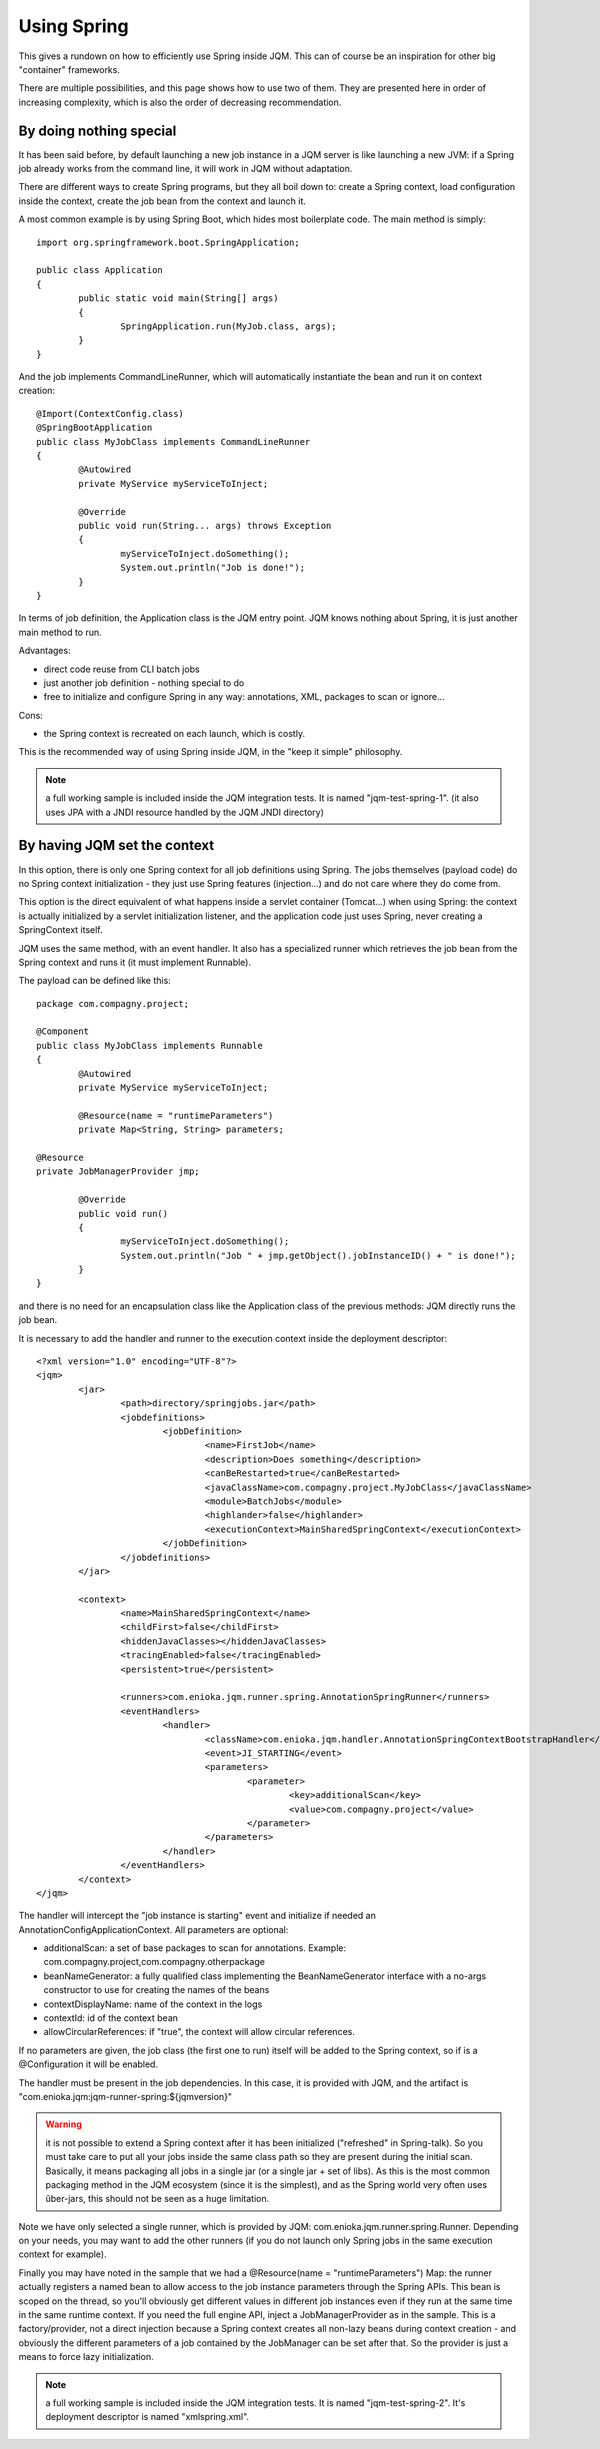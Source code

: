 Using Spring
#############################

This gives a rundown on how to efficiently use Spring inside JQM. This can of course be an inspiration for other big "container" frameworks.

There are multiple possibilities, and this page shows how to use two of them. They are presented here in order of increasing complexity, which is also the order of decreasing recommendation.

By doing nothing special
**************************

It has been said before, by default launching a new job instance in a JQM server is like launching a new JVM: if a Spring job already works from the command line, it will work in JQM without adaptation.

There are different ways to create Spring programs, but they all boil down to: create a Spring context, load configuration inside the context, create the job bean from the context and launch it.

A most common example is by using Spring Boot, which hides most boilerplate code. The main method is simply::

	import org.springframework.boot.SpringApplication;

	public class Application
	{
		public static void main(String[] args)
		{
			SpringApplication.run(MyJob.class, args);
		}
	}

And the job implements CommandLineRunner, which will automatically instantiate the bean and run it on context creation::

	@Import(ContextConfig.class)
	@SpringBootApplication
	public class MyJobClass implements CommandLineRunner
	{
		@Autowired
		private MyService myServiceToInject;

		@Override
		public void run(String... args) throws Exception
		{
			myServiceToInject.doSomething();
			System.out.println("Job is done!");
		}
	}

In terms of job definition, the Application class is the JQM entry point. JQM knows nothing about Spring, it is just another main method to run.

Advantages:

* direct code reuse from CLI batch jobs
* just another job definition - nothing special to do
* free to initialize and configure Spring in any way: annotations, XML, packages to scan or ignore...

Cons:

* the Spring context is recreated on each launch, which is costly.

This is the recommended way of using Spring inside JQM, in the "keep it simple" philosophy.

.. note:: a full working sample is included inside the JQM integration tests. It is named "jqm-test-spring-1". (it also uses JPA with a JNDI resource handled by the JQM JNDI directory)


By having JQM set the context 
******************************************

In this option, there is only one Spring context for all job definitions using Spring. The jobs themselves (payload code) 
do no Spring context initialization - they just use Spring features (injection...) and do not care where they do come from.

This option is the direct equivalent of what happens inside a servlet container (Tomcat...) when using Spring: the context 
is actually initialized by a servlet initialization listener, and the application code just uses Spring, never creating a SpringContext itself.

JQM uses the same method, with an event handler. It also has a specialized runner which retrieves the job bean from the Spring context
and runs it (it must implement Runnable).

The payload can be defined like this::

	package com.compagny.project;
	
	@Component
	public class MyJobClass implements Runnable
	{
		@Autowired
		private MyService myServiceToInject;
		
		@Resource(name = "runtimeParameters")
		private Map<String, String> parameters;
        
        @Resource
        private JobManagerProvider jmp;

		@Override
		public void run()
		{
			myServiceToInject.doSomething();
			System.out.println("Job " + jmp.getObject().jobInstanceID() + " is done!");
		}
	}

and there is no need for an encapsulation class like the Application class of the previous methods: JQM directly runs the job bean.

It is necessary to add the handler and runner to the execution context inside the deployment descriptor::

	<?xml version="1.0" encoding="UTF-8"?>
	<jqm>
		<jar>
			<path>directory/springjobs.jar</path>
			<jobdefinitions>
				<jobDefinition>
					<name>FirstJob</name>
					<description>Does something</description>
					<canBeRestarted>true</canBeRestarted>
					<javaClassName>com.compagny.project.MyJobClass</javaClassName>
					<module>BatchJobs</module>
					<highlander>false</highlander>
					<executionContext>MainSharedSpringContext</executionContext>
				</jobDefinition>
			</jobdefinitions>
		</jar>

		<context>
			<name>MainSharedSpringContext</name>
			<childFirst>false</childFirst>
			<hiddenJavaClasses></hiddenJavaClasses>
			<tracingEnabled>false</tracingEnabled>
			<persistent>true</persistent>
			
			<runners>com.enioka.jqm.runner.spring.AnnotationSpringRunner</runners>
			<eventHandlers>
				<handler>
					<className>com.enioka.jqm.handler.AnnotationSpringContextBootstrapHandler</className>
					<event>JI_STARTING</event>
					<parameters>
						<parameter>
							<key>additionalScan</key>
							<value>com.compagny.project</value>
						</parameter>
					</parameters>
				</handler>
			</eventHandlers>
		</context>
	</jqm>

The handler will intercept the "job instance is starting" event and initialize if needed an AnnotationConfigApplicationContext. All parameters are optional:

* additionalScan: a set of base packages to scan for annotations. Example: com.compagny.project,com.compagny.otherpackage
* beanNameGenerator: a fully qualified class implementing the BeanNameGenerator interface with a no-args constructor to use for creating the names of the beans
* contextDisplayName: name of the context in the logs
* contextId: id of the context bean
* allowCircularReferences: if "true", the context will allow circular references.


If no parameters are given, the job class (the first one to run) itself will be added to the Spring context, so if is a @Configuration it will be enabled.

The handler must be present in the job dependencies. In this case, it is provided with JQM, and the artifact is "com.enioka.jqm:jqm-runner-spring:${jqmversion}"

.. warning:: it is not possible to extend a Spring context after it has been initialized ("refreshed" in Spring-talk). So you must take care to put
	all your jobs inside the same class path so they are present during the initial scan. Basically, it means packaging all jobs in a single jar (or a single jar + set of libs). As this
	is the most common packaging method in the JQM ecosystem (since it is the simplest), and as the Spring world very often uses ûber-jars, this 
	should not be seen as a huge limitation.

Note we have only selected a single runner, which is provided by JQM: com.enioka.jqm.runner.spring.Runner. Depending on your needs, you may want
to add the other runners (if you do not launch only Spring jobs in the same execution context for example).

Finally you may have noted in the sample that we had a @Resource(name = "runtimeParameters") Map: the runner actually registers a named bean to allow 
access to the job instance parameters through the Spring APIs. This bean is scoped on the thread, so you'll obviously get different values in different 
job instances even if they run at the same time in the same runtime context. 
If you need the full engine API, inject a JobManagerProvider as in the sample.
This is a factory/provider, not a direct injection because a Spring context creates all non-lazy beans during context creation - and obviously the different
parameters of a job contained by the JobManager can be set after that. So the provider is just a means to force lazy initialization.

.. note:: a full working sample is included inside the JQM integration tests. It is named "jqm-test-spring-2". It's deployment descriptor is named "xmlspring.xml".

